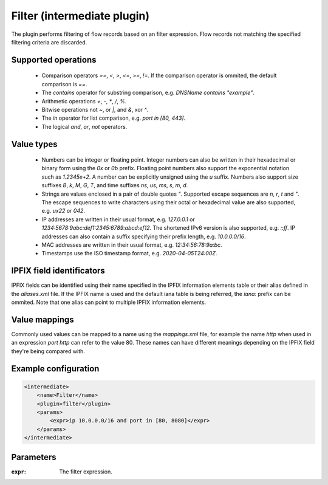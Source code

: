 Filter (intermediate plugin)
============================

The plugin performs filtering of flow records based on an filter expression. 
Flow records not matching the specified filtering criteria are discarded. 


Supported operations
--------------------

 - Comparison operators `==`, `<`, `>`, `<=`, `>=`, `!=`. If the comparison operator is ommited, the default comparison is `==`.

 - The `contains` operator for substring comparison, e.g. `DNSName contains "example"`.
 
 - Arithmetic operations `+`, `-`, `*`, `/`, `%`.
 
 - Bitwise operations not `~`, or `|`, and `&`, xor `^`.
 
 - The `in` operator for list comparison, e.g. `port in [80, 443]`.

 - The logical `and`, `or`, `not` operators. 


Value types
-----------

 - Numbers can be integer or floating point. Integer numbers can also be written in their hexadecimal or binary form using the `0x` or `0b` prefix. 
   Floating point numbers also support the exponential notation such as `1.2345e+2`. A number can be explicitly unsigned using the `u` suffix.
   Numbers also support size suffixes `B`, `k`, `M`, `G`, `T`, and time suffixes `ns`, `us`, `ms`, `s`, `m`, `d`.

 - Strings are values enclosed in a pair of double quotes `"`. Supported escape sequences are `\n`, `\r`, `\t` and `\"`. 
   The escape sequences to write characters using their octal or hexadecimal value are also supported, e.g. `\ux22` or `\042`.
   
 - IP addresses are written in their usual format, e.g. `127.0.0.1` or `1234:5678:9abc:def1:2345:6789:abcd:ef12`. The shortened IPv6 version is also supported, e.g. `::ff`.
   IP addresses can also contain a suffix specifying their prefix length, e.g. `10.0.0.0/16`. 
 
 - MAC addresses are written in their usual format, e.g. `12:34:56:78:9a:bc`.

 - Timestamps use the ISO timestamp format, e.g. `2020-04-05T24:00Z`.


IPFIX field identificators
--------------------------

IPFIX fields can be identified using their name specified in the IPFIX information elements table or their alias defined in the `aliases.xml` file.
If the IPFIX name is used and the default iana table is being referred, the `iana:` prefix can be ommited. 
Note that one alias can point to multiple IPFIX information elements.


Value mappings
--------------

Commonly used values can be mapped to a name using the `mappings.xml` file, for example the name `http` when used in an expression `port http` can refer to the value 80.
These names can have different meanings depending on the IPFIX field they're being compared with. 


Example configuration
---------------------

.. code-block:: xml

    <intermediate>
        <name>Filter</name>
        <plugin>filter</plugin>
        <params>
            <expr>ip 10.0.0.0/16 and port in [80, 8080]</expr>
        </params>
    </intermediate>

Parameters
----------

:``expr``:
    The filter expression.
